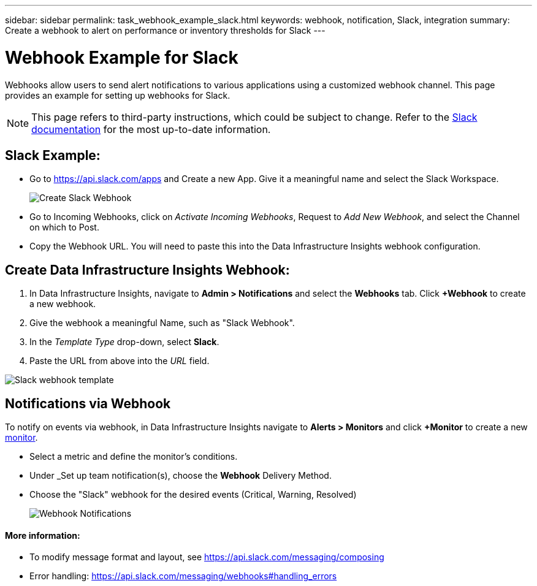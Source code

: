 ---
sidebar: sidebar
permalink: task_webhook_example_slack.html
keywords: webhook, notification, Slack, integration
summary: Create a webhook to alert on performance or inventory thresholds for Slack
---

= Webhook Example for Slack
:toc: macro
:hardbreaks:
:toclevels: 1
:nofooter:
:icons: font
:linkattrs:
:imagesdir: ./media/

[.lead]
Webhooks allow users to send alert notifications to various applications using a customized webhook channel. This page provides an example for setting up webhooks for Slack.

NOTE: This page refers to third-party instructions, which could be subject to change. Refer to the link:https://slack.com/help/articles/115005265063-Incoming-webhooks-for-Slack[Slack documentation] for the most up-to-date information. 

== Slack Example:

* Go to https://api.slack.com/apps and Create a new App.  Give it a meaningful name and select the Slack Workspace.
+
image:Webhooks_Slack_Create_Webhook.png[Create Slack Webhook]

* Go to Incoming Webhooks, click on _Activate Incoming Webhooks_, Request to _Add New Webhook_, and select the Channel on which to Post.

* Copy the Webhook URL. You will need to paste this into the Data Infrastructure Insights webhook configuration.


== Create Data Infrastructure Insights Webhook:

. In Data Infrastructure Insights, navigate to *Admin > Notifications* and select the *Webhooks* tab. Click *+Webhook* to create a new webhook.

. Give the webhook a meaningful Name, such as "Slack Webhook". 

. In the _Template Type_ drop-down, select *Slack*.

. Paste the URL from above into the _URL_ field.


image:Webhooks-Slack_example.png[Slack webhook template]


== Notifications via Webhook

To notify on events via webhook, in Data Infrastructure Insights navigate to *Alerts > Monitors* and click *+Monitor* to create a new link:task_create_monitor.html[monitor].

* Select a metric and define the monitor's conditions.

* Under _Set up team notification(s), choose the *Webhook* Delivery Method.

* Choose the "Slack" webhook for the desired events (Critical, Warning, Resolved)
+
image:Webhooks_Slack_Notifications.png[Webhook Notifications]



==== More information: 

* To modify message format and layout, see https://api.slack.com/messaging/composing 

* Error handling: https://api.slack.com/messaging/webhooks#handling_errors 
